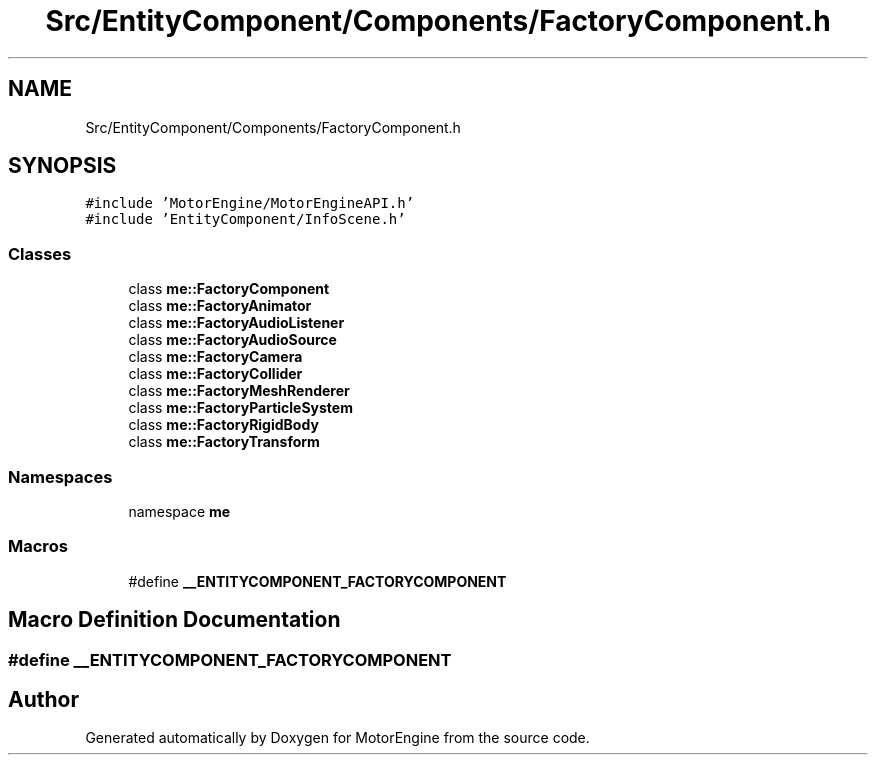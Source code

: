 .TH "Src/EntityComponent/Components/FactoryComponent.h" 3 "Mon Apr 3 2023" "Version 0.2.1" "MotorEngine" \" -*- nroff -*-
.ad l
.nh
.SH NAME
Src/EntityComponent/Components/FactoryComponent.h
.SH SYNOPSIS
.br
.PP
\fC#include 'MotorEngine/MotorEngineAPI\&.h'\fP
.br
\fC#include 'EntityComponent/InfoScene\&.h'\fP
.br

.SS "Classes"

.in +1c
.ti -1c
.RI "class \fBme::FactoryComponent\fP"
.br
.ti -1c
.RI "class \fBme::FactoryAnimator\fP"
.br
.ti -1c
.RI "class \fBme::FactoryAudioListener\fP"
.br
.ti -1c
.RI "class \fBme::FactoryAudioSource\fP"
.br
.ti -1c
.RI "class \fBme::FactoryCamera\fP"
.br
.ti -1c
.RI "class \fBme::FactoryCollider\fP"
.br
.ti -1c
.RI "class \fBme::FactoryMeshRenderer\fP"
.br
.ti -1c
.RI "class \fBme::FactoryParticleSystem\fP"
.br
.ti -1c
.RI "class \fBme::FactoryRigidBody\fP"
.br
.ti -1c
.RI "class \fBme::FactoryTransform\fP"
.br
.in -1c
.SS "Namespaces"

.in +1c
.ti -1c
.RI "namespace \fBme\fP"
.br
.in -1c
.SS "Macros"

.in +1c
.ti -1c
.RI "#define \fB__ENTITYCOMPONENT_FACTORYCOMPONENT\fP"
.br
.in -1c
.SH "Macro Definition Documentation"
.PP 
.SS "#define __ENTITYCOMPONENT_FACTORYCOMPONENT"

.SH "Author"
.PP 
Generated automatically by Doxygen for MotorEngine from the source code\&.
